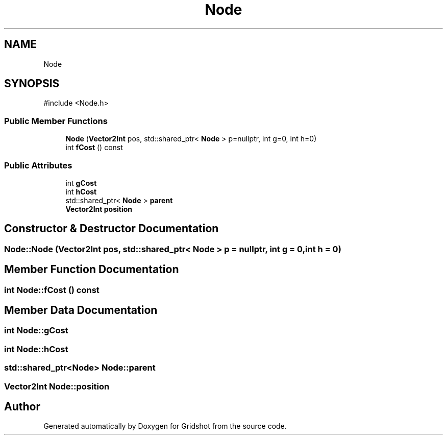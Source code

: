 .TH "Node" 3 "Version 0.0.1" "Gridshot" \" -*- nroff -*-
.ad l
.nh
.SH NAME
Node
.SH SYNOPSIS
.br
.PP
.PP
\fR#include <Node\&.h>\fP
.SS "Public Member Functions"

.in +1c
.ti -1c
.RI "\fBNode\fP (\fBVector2Int\fP pos, std::shared_ptr< \fBNode\fP > p=nullptr, int g=0, int h=0)"
.br
.ti -1c
.RI "int \fBfCost\fP () const"
.br
.in -1c
.SS "Public Attributes"

.in +1c
.ti -1c
.RI "int \fBgCost\fP"
.br
.ti -1c
.RI "int \fBhCost\fP"
.br
.ti -1c
.RI "std::shared_ptr< \fBNode\fP > \fBparent\fP"
.br
.ti -1c
.RI "\fBVector2Int\fP \fBposition\fP"
.br
.in -1c
.SH "Constructor & Destructor Documentation"
.PP 
.SS "Node::Node (\fBVector2Int\fP pos, std::shared_ptr< \fBNode\fP > p = \fRnullptr\fP, int g = \fR0\fP, int h = \fR0\fP)"

.SH "Member Function Documentation"
.PP 
.SS "int Node::fCost () const"

.SH "Member Data Documentation"
.PP 
.SS "int Node::gCost"

.SS "int Node::hCost"

.SS "std::shared_ptr<\fBNode\fP> Node::parent"

.SS "\fBVector2Int\fP Node::position"


.SH "Author"
.PP 
Generated automatically by Doxygen for Gridshot from the source code\&.
